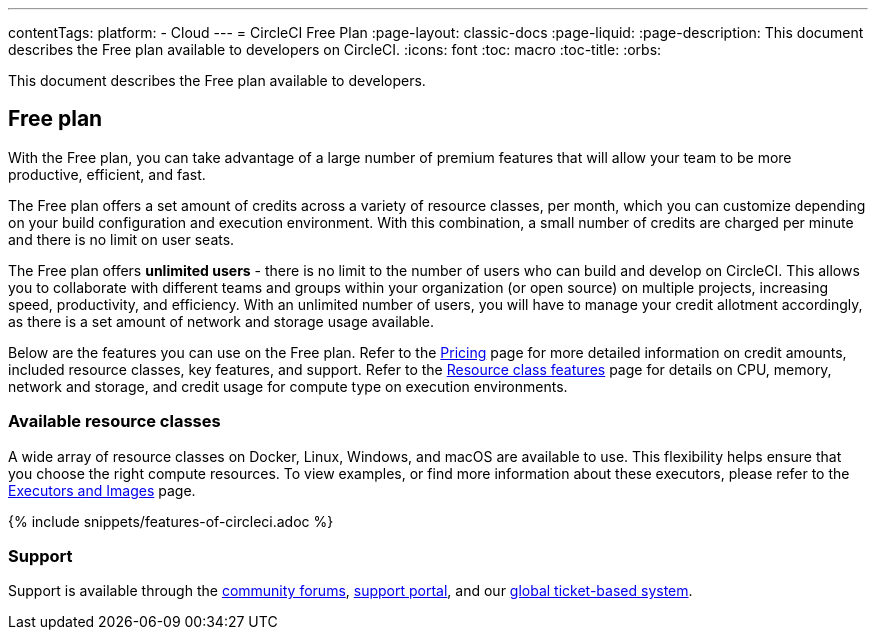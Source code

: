 ---
contentTags:
  platform:
  - Cloud
---
= CircleCI Free Plan
:page-layout: classic-docs
:page-liquid:
:page-description: This document describes the Free plan available to developers on CircleCI.
:icons: font
:toc: macro
:toc-title:
:orbs:

This document describes the Free plan available to developers.

[#free-plan]
== Free plan

With the Free plan, you can take advantage of a large number of premium features that will allow your team to be more productive, efficient, and fast.

The Free plan offers a set amount of credits across a variety of resource classes, per month, which you can customize depending on your build configuration and execution environment. With this combination, a small number of credits are charged per minute and there is no limit on user seats.

The Free plan offers *unlimited users* - there is no limit to the number of users who can build and develop on CircleCI. This allows you to collaborate with different teams and groups within your organization (or open source) on multiple projects, increasing speed, productivity, and efficiency. With an unlimited number of users, you will have to manage your credit allotment accordingly, as there is a set amount of network and storage usage available.

Below are the features you can use on the Free plan. Refer to the link:https://circleci.com/pricing/[Pricing] page for more detailed information on credit amounts, included resource classes, key features, and support. Refer to the link:https://circleci.com/product/features/resource-classes/[Resource class features] page for details on CPU, memory, network and storage, and credit usage for compute type on execution environments.

[#available-resource-classes]
=== Available resource classes

A wide array of resource classes on Docker, Linux, Windows, and macOS are available to use. This flexibility helps ensure that you choose the right compute resources. To view examples, or find more information about these executors, please refer to the xref:executor-intro#[Executors and Images] page.

{% include snippets/features-of-circleci.adoc %}

[#support]
=== Support

Support is available through the link:https://discuss.circleci.com/[community forums], link:https://support.circleci.com/hc/en-us[support portal], and our link:https://support.circleci.com/hc/en-us/requests/new[global ticket-based system].
